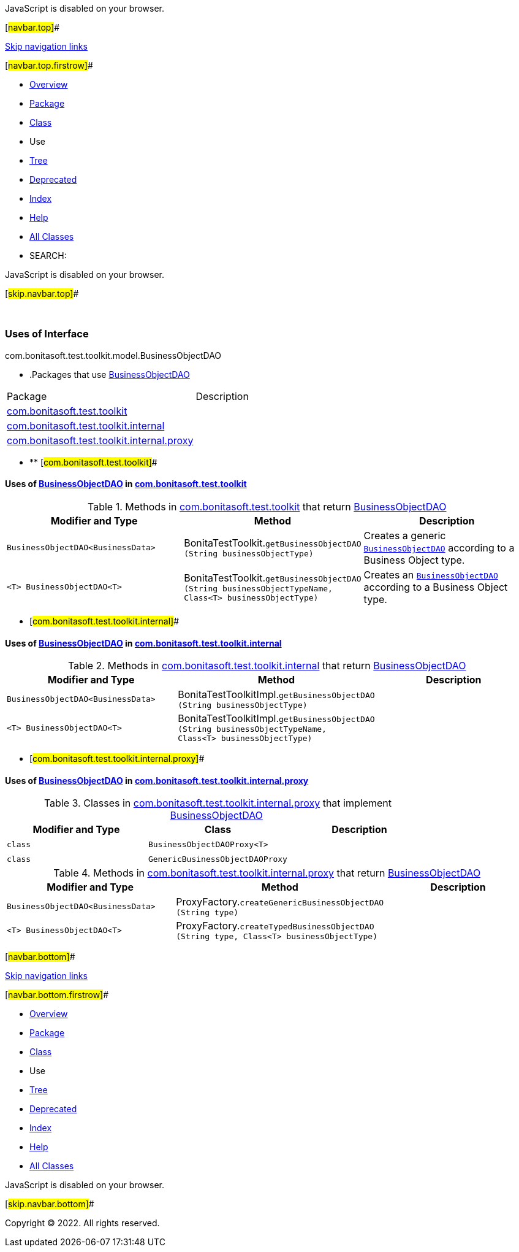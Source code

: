 JavaScript is disabled on your browser.

[#navbar.top]##

link:#skip.navbar.top[Skip navigation links]

[#navbar.top.firstrow]##

* link:../../../../../../index.html[Overview]
* link:../package-summary.html[Package]
* link:../BusinessObjectDAO.html[Class]
* Use
* link:../package-tree.html[Tree]
* link:../../../../../../deprecated-list.html[Deprecated]
* link:../../../../../../index-all.html[Index]
* link:../../../../../../help-doc.html[Help]

* link:../../../../../../allclasses.html[All Classes]

* SEARCH:

JavaScript is disabled on your browser.

[#skip.navbar.top]##

 

=== Uses of Interface +
com.bonitasoft.test.toolkit.model.BusinessObjectDAO

* .Packages that use link:../BusinessObjectDAO.html[BusinessObjectDAO][.tabEnd]# #
[cols=",",options="header",]
|===============================================================================================
|Package |Description
|link:#com.bonitasoft.test.toolkit[com.bonitasoft.test.toolkit] | 
|link:#com.bonitasoft.test.toolkit.internal[com.bonitasoft.test.toolkit.internal] | 
|link:#com.bonitasoft.test.toolkit.internal.proxy[com.bonitasoft.test.toolkit.internal.proxy] | 
|===============================================================================================
* ** [#com.bonitasoft.test.toolkit]##

==== Uses of link:../BusinessObjectDAO.html[BusinessObjectDAO] in link:../../package-summary.html[com.bonitasoft.test.toolkit]

.Methods in link:../../package-summary.html[com.bonitasoft.test.toolkit] that return link:../BusinessObjectDAO.html[BusinessObjectDAO][.tabEnd]# #
[width="100%",cols="34%,33%,33%",options="header",]
|==========================================================================================================================================================================
|Modifier and Type |Method |Description
|`BusinessObjectDAO<BusinessData>` |[.typeNameLabel]#BonitaTestToolkit.#`getBusinessObjectDAO​(String businessObjectType)` a|
Creates a generic link:../BusinessObjectDAO.html[`BusinessObjectDAO`] according to a Business Object type.

|`<T> BusinessObjectDAO<T>` |[.typeNameLabel]#BonitaTestToolkit.#`getBusinessObjectDAO​(String businessObjectTypeName,                     Class<T> businessObjectType)` a|
Creates an link:../BusinessObjectDAO.html[`BusinessObjectDAO`] according to a Business Object type.

|==========================================================================================================================================================================
** [#com.bonitasoft.test.toolkit.internal]##

==== Uses of link:../BusinessObjectDAO.html[BusinessObjectDAO] in link:../../internal/package-summary.html[com.bonitasoft.test.toolkit.internal]

.Methods in link:../../internal/package-summary.html[com.bonitasoft.test.toolkit.internal] that return link:../BusinessObjectDAO.html[BusinessObjectDAO][.tabEnd]# #
[cols=",,",options="header",]
|==============================================================================================================================================================================
|Modifier and Type |Method |Description
|`BusinessObjectDAO<BusinessData>` |[.typeNameLabel]#BonitaTestToolkitImpl.#`getBusinessObjectDAO​(String businessObjectType)` | 
|`<T> BusinessObjectDAO<T>` |[.typeNameLabel]#BonitaTestToolkitImpl.#`getBusinessObjectDAO​(String businessObjectTypeName,                     Class<T> businessObjectType)` | 
|==============================================================================================================================================================================
** [#com.bonitasoft.test.toolkit.internal.proxy]##

==== Uses of link:../BusinessObjectDAO.html[BusinessObjectDAO] in link:../../internal/proxy/package-summary.html[com.bonitasoft.test.toolkit.internal.proxy]

.Classes in link:../../internal/proxy/package-summary.html[com.bonitasoft.test.toolkit.internal.proxy] that implement link:../BusinessObjectDAO.html[BusinessObjectDAO][.tabEnd]# #
[cols=",,",options="header",]
|============================================
|Modifier and Type |Class |Description
|`class ` |`BusinessObjectDAOProxy<T>` | 
|`class ` |`GenericBusinessObjectDAOProxy` | 
|============================================

.Methods in link:../../internal/proxy/package-summary.html[com.bonitasoft.test.toolkit.internal.proxy] that return link:../BusinessObjectDAO.html[BusinessObjectDAO][.tabEnd]# #
[cols=",,",options="header",]
|===================================================================================================================================================================
|Modifier and Type |Method |Description
|`BusinessObjectDAO<BusinessData>` |[.typeNameLabel]#ProxyFactory.#`createGenericBusinessObjectDAO​(String type)` | 
|`<T> BusinessObjectDAO<T>` |[.typeNameLabel]#ProxyFactory.#`createTypedBusinessObjectDAO​(String type,                             Class<T> businessObjectType)` | 
|===================================================================================================================================================================

[#navbar.bottom]##

link:#skip.navbar.bottom[Skip navigation links]

[#navbar.bottom.firstrow]##

* link:../../../../../../index.html[Overview]
* link:../package-summary.html[Package]
* link:../BusinessObjectDAO.html[Class]
* Use
* link:../package-tree.html[Tree]
* link:../../../../../../deprecated-list.html[Deprecated]
* link:../../../../../../index-all.html[Index]
* link:../../../../../../help-doc.html[Help]

* link:../../../../../../allclasses.html[All Classes]

JavaScript is disabled on your browser.

[#skip.navbar.bottom]##

[.small]#Copyright © 2022. All rights reserved.#
